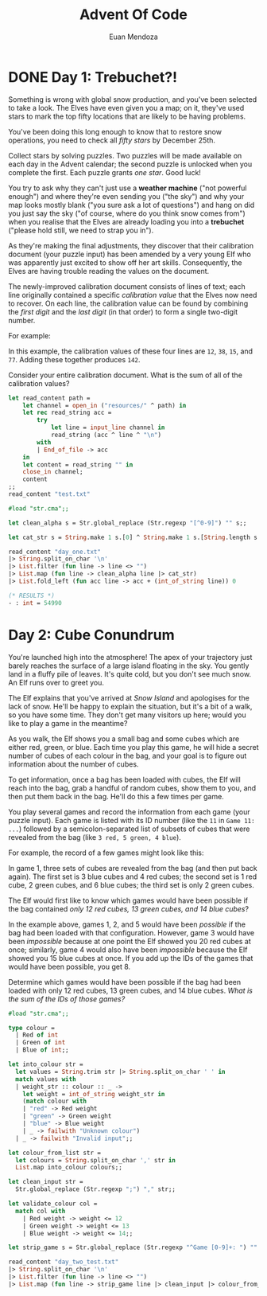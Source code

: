 #+title: Advent Of Code
#+author: Euan Mendoza

* DONE Day 1: Trebuchet?!

Something is wrong with global snow production, and you've been selected to take
a look. The Elves have even given you a map; on it, they've used stars to mark
the top fifty locations that are likely to be having problems.

You've been doing this long enough to know that to restore snow operations, you
need to check all /fifty stars/ by December 25th.

Collect stars by solving puzzles. Two puzzles will be made available on each day
in the Advent calendar; the second puzzle is unlocked when you complete the
first. Each puzzle grants /one star/. Good luck!

You try to ask why they can't just use a *weather machine* ("not powerful enough")
and where they're even sending you ("the sky") and why your map looks mostly
blank ("you sure ask a lot of questions") and hang on did you just say the sky
("of course, where do you think snow comes from") when you realise that the
Elves are already loading you into a *trebuchet* ("please hold still, we need to
strap you in").

As they're making the final adjustments, they discover that their calibration
document (your puzzle input) has been amended by a very young Elf who was
apparently just excited to show off her art skills. Consequently, the Elves are
having trouble reading the values on the document.

The newly-improved calibration document consists of lines of text; each line
originally contained a specific /calibration value/ that the Elves now need to
recover. On each line, the calibration value can be found by combining the /first
digit/ and the /last digit/ (in that order) to form a single two-digit number.

For example:

#+BEGIN_EXPORT ascii
1abc2
pqr3stu8vwx
a1b2c3d4e5f
treb7uchet
#+END_EXPORT

In this example, the calibration values of these four lines are =12=, =38=, =15=, and
=77=. Adding these together produces =142=.

Consider your entire calibration document. What is the sum of all of the
calibration values?

#+BEGIN_SRC ocaml :results silent
let read_content path =
    let channel = open_in ("resources/" ^ path) in
    let rec read_string acc =
        try
            let line = input_line channel in
            read_string (acc ^ line ^ "\n")
        with
        | End_of_file -> acc
    in
    let content = read_string "" in
    close_in channel;
    content
;;
read_content "test.txt"
#+END_SRC

#+BEGIN_SRC ocaml :results value code
#load "str.cma";;

let clean_alpha s = Str.global_replace (Str.regexp "[^0-9]") "" s;;

let cat_str s = String.make 1 s.[0] ^ String.make 1 s.[String.length s - 1];;

read_content "day_one.txt"
|> String.split_on_char '\n'
|> List.filter (fun line -> line <> "")
|> List.map (fun line -> clean_alpha line |> cat_str)
|> List.fold_left (fun acc line -> acc + (int_of_string line)) 0
#+END_SRC

#+begin_src ocaml
(* RESULTS *)
- : int = 54990
#+end_src

* Day 2: Cube Conundrum

You're launched high into the atmosphere! The apex of your trajectory just
barely reaches the surface of a large island floating in the sky. You gently
land in a fluffy pile of leaves. It's quite cold, but you don't see much snow.
An Elf runs over to greet you.

The Elf explains that you've arrived at /Snow Island/ and apologises for the lack
of snow. He'll be happy to explain the situation, but it's a bit of a walk, so
you have some time. They don't get many visitors up here; would you like to play
a game in the meantime?

As you walk, the Elf shows you a small bag and some cubes which are either red,
green, or blue. Each time you play this game, he will hide a secret number of
cubes of each colour in the bag, and your goal is to figure out information
about the number of cubes.

To get information, once a bag has been loaded with cubes, the Elf will reach
into the bag, grab a handful of random cubes, show them to you, and then put
them back in the bag. He'll do this a few times per game.

You play several games and record the information from each game (your puzzle
input). Each game is listed with its ID number (like the =11= in =Game 11: ...=)
followed by a semicolon-separated list of subsets of cubes that were revealed
from the bag (like =3 red, 5 green, 4 blue=).

For example, the record of a few games might look like this:

#+BEGIN_EXPORT ascii
Game 1: 3 blue, 4 red; 1 red, 2 green, 6 blue; 2 green
Game 2: 1 blue, 2 green; 3 green, 4 blue, 1 red; 1 green, 1 blue
Game 3: 8 green, 6 blue, 20 red; 5 blue, 4 red, 13 green; 5 green, 1 red
Game 4: 1 green, 3 red, 6 blue; 3 green, 6 red; 3 green, 15 blue, 14 red
Game 5: 6 red, 1 blue, 3 green; 2 blue, 1 red, 2 green
#+END_EXPORT

In game 1, three sets of cubes are revealed from the bag (and then put back
again). The first set is 3 blue cubes and 4 red cubes; the second set is 1 red
cube, 2 green cubes, and 6 blue cubes; the third set is only 2 green cubes.

The Elf would first like to know which games would have been possible if the bag
contained /only 12 red cubes, 13 green cubes, and 14 blue cubes/?

In the example above, games 1, 2, and 5 would have been /possible/ if the bag had
been loaded with that configuration. However, game 3 would have been /impossible/
because at one point the Elf showed you 20 red cubes at once; similarly, game 4
would also have been /impossible/ because the Elf showed you 15 blue cubes at
once. If you add up the IDs of the games that would have been possible, you
get 8.

Determine which games would have been possible if the bag had been loaded with
only 12 red cubes, 13 green cubes, and 14 blue cubes. /What is the sum of the
IDs of those games?/

#+BEGIN_SRC ocaml :results value code
#load "str.cma";;

type colour =
  | Red of int
  | Green of int
  | Blue of int;;

let into_colour str =
  let values = String.trim str |> String.split_on_char ' ' in
  match values with
  | weight_str :: colour :: _ ->
    let weight = int_of_string weight_str in
    (match colour with
    | "red" -> Red weight
    | "green" -> Green weight
    | "blue" -> Blue weight
    | _ -> failwith "Unknown colour")
  | _ -> failwith "Invalid input";;

let colour_from_list str =
  let colours = String.split_on_char ',' str in
  List.map into_colour colours;;

let clean_input str =
  Str.global_replace (Str.regexp ";") "," str;;

let validate_colour col =
  match col with
    | Red weight -> weight <= 12
    | Green weight -> weight <= 13
    | Blue weight -> weight <= 14;;

let strip_game s = Str.global_replace (Str.regexp "^Game [0-9]+: ") "" s;;

read_content "day_two_test.txt"
|> String.split_on_char '\n'
|> List.filter (fun line -> line <> "")
|> List.map (fun line -> strip_game line |> clean_input |> colour_from_list)
#+END_SRC

#+RESULTS:
#+begin_src ocaml
- : colour list list =
[[Blue 3; Red 4; Red 1; Green 2; Blue 6; Green 2];
 [Blue 1; Green 2; Green 3; Blue 4; Red 1; Green 1; Blue 1];
 [Green 8; Blue 6; Red 20; Blue 5; Red 4; Green 13; Green 5; Red 1];
 [Green 1; Red 3; Blue 6; Green 3; Red 6; Green 3; Blue 15; Red 14];
 [Red 6; Blue 1; Green 3; Blue 2; Red 1; Green 2]]
#+end_src
